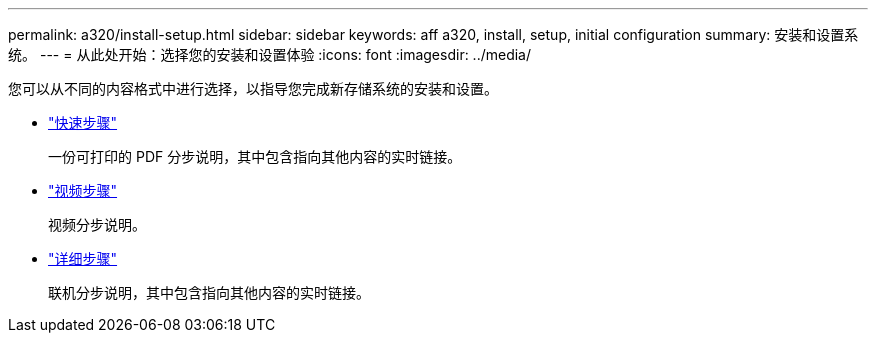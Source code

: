 ---
permalink: a320/install-setup.html 
sidebar: sidebar 
keywords: aff a320, install, setup, initial configuration 
summary: 安装和设置系统。 
---
= 从此处开始：选择您的安装和设置体验
:icons: font
:imagesdir: ../media/


[role="lead"]
您可以从不同的内容格式中进行选择，以指导您完成新存储系统的安装和设置。

* link:../a320/install-quick-guide.html["快速步骤"]
+
一份可打印的 PDF 分步说明，其中包含指向其他内容的实时链接。

* link:../a320/install-videos.html["视频步骤"]
+
视频分步说明。

* link:../a320/install-detailed-guide.html["详细步骤"]
+
联机分步说明，其中包含指向其他内容的实时链接。


